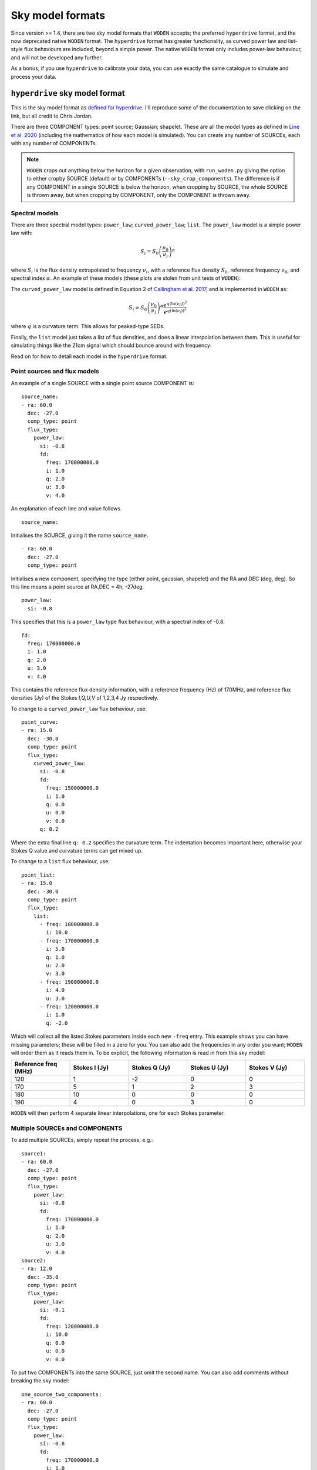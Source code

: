 .. _defined for hyperdrive: https://github.com/MWATelescope/mwa_hyperdrive/wiki/Source-lists
.. _Line et al. 2020: https://doi.org/10.1017/pasa.2020.18
.. _SHAMFI readthedocs: https://shamfi.readthedocs.io/en/latest/
.. _Callingham et al. 2017: https://iopscience.iop.org/article/10.3847/1538-4357/836/2/174/pdf

Sky model formats
===========================
Since version >= 1.4, there are two sky model formats that ``WODEN`` accepts; the
preferred ``hyperdrive`` format, and the now deprecated native ``WODEN`` format.
The ``hyperdrive`` format has greater functionality, as curved power law and
list-style flux behaviours are included, beyond a simple power. The native
``WODEN`` format only includes power-law behaviour, and will not be developed
any further.

As a bonus,  if you use ``hyperdrive`` to calibrate your data, you can use
exactly the same catalogue to simulate and process your data.

``hyperdrive`` sky model format
----------------------------------
This is the sky model format as `defined for hyperdrive`_. I'll reproduce
some of the documentation to save clicking on the link, but all credit to
Chris Jordan.

There are three COMPONENT types: point source; Gaussian; shapelet. These are
all the model types as defined in `Line et al. 2020`_ (including the mathematics
of how each model is simulated). You can create any number of SOURCEs, each
with any number of COMPONENTs.

.. note:: ``WODEN`` crops out anything below the horizon for a given observation, with ``run_woden.py`` giving the option to either cropby SOURCE (default) or by COMPONENTs (``--sky_crop_components``). The difference is if any COMPONENT in a single SOURCE is below the horizon, when cropping by SOURCE, the whole SOURCE is thrown away, but when cropping by COMPONENT, only the COMPONENT is thrown away.

Spectral models
^^^^^^^^^^^^^^^^^^^^

There are three spectral model types: ``power_law``; ``curved_power_law``; ``list``.
The ``power_law`` model is a simple power law with:

.. math::
  S_i = S_0 \left( \frac{\nu_0}{\nu_i} \right)^\alpha

where :math:`S_i` is the flux density extrapolated to frequency :math:`\nu_i`, with a reference flux density :math:`S_0`, reference frequency :math:`\nu_0`, and spectral index  :math:`\alpha`.
An example of these models (these plots are stolen from unit tests of ``WODEN``):

.. image:: test_extrap_power_laws.png
   :width: 400pt

The ``curved_power_law`` model is defined in Equation 2 of `Callingham et al. 2017`_, and is
implemented in ``WODEN`` as:

.. math::
  S_i = S_0 \left( \frac{\nu_0}{\nu_i} \right)^\alpha \frac{e^{q(\ln(\nu_0))^2}}{e^{q(\ln(\nu_i))^2}}

where :math:`q` is a curvature term. This allows for peaked-type SEDs:

.. image:: test_extrap_curve_power_laws.png
   :width: 400pt

Finally, the ``list`` model just takes a list of flux densities, and does a linear
interpolation between them. This is useful for simulating things like the 21cm
signal which should bounce around with frequency:

.. image:: test_extrap_list_laws.png
   :width: 400pt

Read on for how to detail each model in the ``hyperdrive`` format.

Point sources and flux models
^^^^^^^^^^^^^^^^^^^^^^^^^^^^^^^^^

An example of a single SOURCE with a single point source COMPONENT is::

  source_name:
  - ra: 60.0
    dec: -27.0
    comp_type: point
    flux_type:
      power_law:
        si: -0.8
        fd:
          freq: 170000000.0
          i: 1.0
          q: 2.0
          u: 3.0
          v: 4.0

An explanation of each line and value follows.

::

  source_name:

Initialises the SOURCE, giving it the name ``source_name``.

::

  - ra: 60.0
    dec: -27.0
    comp_type: point

Initialises a new component, specifying the type (either point, gaussian, shapelet) and the RA and DEC (deg, deg). So this line means a point source at RA,DEC = 4h, -27deg.

::

  power_law:
    si: -0.8

This specifies that this is a ``power_law`` type flux behaviour, with a spectral
index of -0.8.

::

  fd:
    freq: 170000000.0
    i: 1.0
    q: 2.0
    u: 3.0
    v: 4.0

This contains the reference flux density information, with a
reference frequency (Hz) of 170MHz, and reference flux densities
(Jy) of the Stokes *I,Q,U,V* of 1,2,3,4 Jy respectively.

To change to a ``curved_power_law`` flux behaviour, use:

::

  point_curve:
  - ra: 15.0
    dec: -30.0
    comp_type: point
    flux_type:
      curved_power_law:
        si: -0.8
        fd:
          freq: 150000000.0
          i: 1.0
          q: 0.0
          u: 0.0
          v: 0.0
        q: 0.2

Where the extra final line ``q: 0.2`` specifies the curvature term. The indentation
becomes important here, otherwise your Stokes Q value and curvature terms
can get mixed up.

To change to a ``list`` flux behaviour, use:

::

  point_list:
  - ra: 15.0
    dec: -30.0
    comp_type: point
    flux_type:
      list:
        - freq: 180000000.0
          i: 10.0
        - freq: 170000000.0
          i: 5.0
          q: 1.0
          u: 2.0
          v: 3.0
        - freq: 190000000.0
          i: 4.0
          u: 3.0
        - freq: 120000000.0
          i: 1.0
          q: -2.0

Which will collect all the listed Stokes parameters inside each new ``-freq``
entry. This example shows you can have missing parameters; these will be filled
in a zero for you. You can also add the frequencies in any order you want; ``WODEN``
will order them as it reads them in. To be explicit, the following information
is read in from this sky model:

.. list-table::
   :widths: 30 30 30 30 30
   :header-rows: 1

   * - Reference freq (MHz)
     - Stokes I (Jy)
     - Stokes Q (Jy)
     - Stokes U (Jy)
     - Stokes V (Jy)
   * - 120
     - 1
     - -2
     - 0
     - 0
   * - 170
     - 5
     - 1
     - 2
     - 3
   * - 180
     - 10
     - 0
     - 0
     - 0
   * - 190
     - 4
     - 0
     - 3
     - 0

``WODEN`` will then perform 4 separate linear interpolations, one for each
Stokes parameter.

Multiple SOURCEs and COMPONENTS
^^^^^^^^^^^^^^^^^^^^^^^^^^^^^^^^^

To add multiple SOURCEs, simply repeat the process, e.g.:

::

  source1:
  - ra: 60.0
    dec: -27.0
    comp_type: point
    flux_type:
      power_law:
        si: -0.8
        fd:
          freq: 170000000.0
          i: 1.0
          q: 2.0
          u: 3.0
          v: 4.0
  source2:
  - ra: 12.0
    dec: -35.0
    comp_type: point
    flux_type:
      power_law:
        si: -0.1
        fd:
          freq: 120000000.0
          i: 10.0
          q: 0.0
          u: 0.0
          v: 0.0

To put two COMPONENTs into the same SOURCE, just omit the second name. You can
also add comments without breaking the sky model:

::

  one_source_two_components:
  - ra: 60.0
    dec: -27.0
    comp_type: point
    flux_type:
      power_law:
        si: -0.8
        fd:
          freq: 170000000.0
          i: 1.0
          q: 2.0
          u: 3.0
          v: 4.0
  ##Here is a comment
  - ra: 12.0
    dec: -35.0
    comp_type: point
    flux_type:
      power_law:
        si: -0.1
        fd:
          freq: 120000000.0
          i: 10.0
          q: 0.0
          u: 0.0
          v: 0.0

Gaussian sources
^^^^^^^^^^^^^^^^^^^^

An example srclist containing a single gaussian::

  singlegauss_power:
  - ra: 30.0
    dec: -30.0
    comp_type:
      gaussian:
        maj: 180.
        min: 360.
        pa: -10.
    flux_type:
      power_law:
        si: -0.8
        fd:
          freq: 150000000.0
          i: 2.0
          q: 0.0
          u: 0.0
          v: 0.0

where all lines have the same meaning as the point source, aside from the lines::

  comp_type:
    gaussian:
      maj: 180.
      min: 360.
      pa: -10.

denote Gaussian specific parameters. The FWHM major ``maj`` and minor ``min`` axes
are given in arcseconds, with the position angle (East from North) given in degrees.

Shapelet sources
^^^^^^^^^^^^^^^^^^^^

To generate shapelet models compatible with ``WODEN``, use ``SHAMFI`` to fit an
image with the ``--woden_srclist`` option (again see `SHAMFI readthedocs`_.
for more detail). This will ensure all normalisations are correct.

.. warning:: At the time of writing, ``SHAMFI`` spits out either ``RTS`` or ``WODEN`` style sky models. You'll need to use ``hyperdrive`` to convert the outputs into a ``hyperdrive`` style sky model. I have just created an issue on the ``SHAMFI`` github so hopefully it'll get done soonish.

An example sky model (made by hand so the normalisations *won't* be correct) is::

  singleshapelet_power:
  - ra: 45.0
    dec: 20.0
    comp_type:
      shapelet:
        maj: 420.
        min: 300.
        pa: 56.
        coeffs:
          - n1: 0
            n2: 0
            value: 0.48255952
          - n1: 14
            n2: 2
            value: -0.18494293
          - n1: 41
            n2: -15
            value: -0.08973978
          - n1: 37
            n2: 7
            value: -0.22137849
    flux_type:
      power_law:
        si: -0.8
        fd:
          freq: 150000000.0
          i: 10.0
          q: 0.0
          u: 0.0
          v: 0.0

This sky model will generate a single SHAPELET component, with a ``power_law``
type flux behaviour. This SHAPELET model requires 4 basis functions, each detailed
as::

  coeffs:
    - n1: 0
      n2: 0
      value: 0.48255952
    - n1: 14
      n2: 2
      value: -0.18494293
    - n1: 41
      n2: -15
      value: -0.08973978
    - n1: 37
      n2: 7
      value: -0.22137849

where ``n1, n2`` detail the order of the basis function, and ``value`` gives the coefficient
to multiply the basis function by (see `Line et al. 2020`_ for details). You can
write as many ``n1,n2`` paris as necessary, with a maximum order < 100. If you use ``SHAMFI``,
the coefficients will be scaled such that the integrated Stokes I flux density over the
source will be 10 Jy at 150 MHz for this example.

Putting it all together
^^^^^^^^^^^^^^^^^^^^^^^^^

An example skymodel with four sources, the first with all component types, the next three with a single component of each type,  would look something like this::

  point_list_gauss_power_shape_curve:
  - ra: 15.0
    dec: -30.0
    comp_type: point
    flux_type:
      list:
        - freq: 180000000.0
          i: 10.0
        - freq: 170000000.0
          i: 5.0
          q: 1.0
          u: 2.0
          v: 3.0
        - freq: 190000000.0
          i: 4.0
          u: 3.0
        - freq: 120000000.0
          i: 1.0
          q: -2.0
  - ra: 30.0
    dec: -30.0
    comp_type:
      gaussian:
        maj: 180.
        min: 360.
        pa: -10.
    flux_type:
      power_law:
        si: -0.8
        fd:
          freq: 150000000.0
          i: 2.0
          q: 0.0
          u: 0.0
          v: 0.0
  - ra: 15.0
    dec: -30.0
    comp_type:
      shapelet:
        maj: 420.
        min: 300.
        pa: 56.
        coeffs:
          - n1: 0
            n2: 0
            value: 0.48255952
          - n1: 14
            n2: 2
            value: -0.18494293
          - n1: 41
            n2: -15
            value: -0.08973978
          - n1: 37
            n2: 7
            value: -0.22137849
    flux_type:
      curved_power_law:
        si: -0.8
        fd:
          freq: 150000000.0
          i: 1.0
          q: 0.0
          u: 0.0
          v: 0.0
        q: 0.2
  point_list_alone:
  - ra: 15.0
    dec: -30.0
    comp_type: point
    flux_type:
      list:
        - freq: 180000000.0
          i: 10.0
        - freq: 170000000.0
          i: 5.0
          q: 1.0
          u: 2.0
          v: 3.0
        - freq: 190000000.0
          i: 4.0
          u: 3.0
        - freq: 120000000.0
          i: 1.0
          q: -2.0
  gauss_power_alone:
  - ra: 30.0
    dec: -30.0
    comp_type:
      gaussian:
        maj: 180.
        min: 360.
        pa: -10.
    flux_type:
      power_law:
        si: -0.8
        fd:
          freq: 150000000.0
          i: 2.0
          q: 0.0
          u: 0.0
          v: 0.0
  shapelet_curve_alone:
  - ra: 15.0
    dec: -30.0
    comp_type:
      shapelet:
        maj: 420.
        min: 300.
        pa: 56.
        coeffs:
          - n1: 0
            n2: 0
            value: 0.48255952
          - n1: 14
            n2: 2
            value: -0.18494293
          - n1: 41
            n2: -15
            value: -0.08973978
          - n1: 37
            n2: 7
            value: -0.22137849
    flux_type:
      curved_power_law:
        si: -0.8
        fd:
          freq: 150000000.0
          i: 1.0
          q: 0.0
          u: 0.0
          v: 0.0
        q: 0.2

``WODEN`` sky model format
-------------------------------

.. note Really, just use the ``hyperdrive`` format from now on.

The ``WODEN`` source catalogue is a modified version of the ``RTS`` srclist. In the current version of ``WODEN``, you create one single SOURCE which can include as many COMPONENTS as desired, each of type ``POINT``, ``GAUSSIAN`` or ``SHAPELET``. A ``POINT`` is a dirac delta point source model, a GAUSSIAN is a 2D Gaussian model (with a major, minor, and position angle), and a ``SHAPELET`` model uses multiple 'shapelet' basis functions to build a model. For details on the model types, see `Line et al. 2020`_. If you want to build a shapelet model, you can use the software ``SHAMFI``, which you can read about on the `SHAMFI readthedocs`_.

Currently, every source is given a simple power-law frequency behaviour as:

.. math::
  S = S_0 \left( \frac{\nu_0}{\nu} \right)^\alpha

where :math:`S` is the flux density at frequency :math:`\nu`, with a reference flux density :math:`S_0`, reference frequency :math:`\nu_0`, and spectral index  :math:`\alpha`.

Point sources
^^^^^^^^^^^^^^^^^^^^

An example of a single SOURCE with a single point source COMPONENT is::

  SOURCE source_name P 1 G 0 S 0 0
  COMPONENT POINT 4.0 -27.0
  LINEAR 1.8e+08 10.0 0 0 0 -0.8
  ENDCOMPONENT
  ENDSOURCE

An explanation of each line and value follows.

::

  SOURCE source_name P 1 G 0 S 0 0

Initialises the SOURCE, giving it the name ``source_name``, and specifying the number and type of components (P = point, G = gaussian, S = shapelet). For shapelet, the two numbers are total number of coefficients and total number of components. Read on further for more explanation of shapelets.

::

  COMPONENT POINT 4.0 -27.0

Initialises a component, specifying the type (either POINT, GAUSSIAN, SHAPELET) and the RA and DEC (hours, deg). So this line means a point source at RA,DEC = 4h, -27deg.

::

  LINEAR 1.8e+08 10.0 0 0 0 -0.8

Specifies a reference Stokes flux density as *LINEAR Freq I Q U V SI*, where the Freq is in Hz, Stokes params *I,Q,U,V* are all in units of Jy, and SI is the spectral index. It's labelled ``LINEAR`` as a power-law is linear in log-log space. This example line specifies we have a source that has a flux density of purely Stokes I of 10 Jy at 180 MHz, with a spectral index if -0.8.

::

  ENDCOMPONENT

This line ends the component.

::

  ENDSOURCE

This line ends the source.


To add multiple point sources, simply repeat the ``COMPONENT`` / ``ENDCOMPONENT`` sections with new details, i.e.

::

  SOURCE multi_point P 3 G 0 S 0 0
  COMPONENT POINT 4.0 -27.0
  LINEAR 1.8e+08 10.0 0 0 0 -0.4
  ENDCOMPONENT
  COMPONENT POINT 3.0 -37.0
  LINEAR 1.3e+08 1.0.0 0 0 0 -0.786
  ENDCOMPONENT
  COMPONENT POINT 5.0 -47.0
  LINEAR 3.9e+08 0.04 0 0 0 .02
  ENDCOMPONENT
  ENDSOURCE

noting that at the very top line, I have updated ``P 3`` to reflect there are now three point sources. These numbers are used to quickly allocate memory, that's why they re included.

.. note:: ``WODEN`` crops everything below the horizon out of the sky model. It can do this one of two ways - either by ``COMPONENT`` or by ``SOURCE``. In the example above, we have three COMPONENT in one SOURCE. If you ask ``WODEN`` to crop by ``SOURCE``, if just one of the ``COMPONENTS`` is below the horizon, it'll crop the *entire* source.

Gaussian sources
^^^^^^^^^^^^^^^^^^^^

An example srclist containing a single gaussian::

  SOURCE gaussian_source P 0 G 1 S 0 0
  COMPONENT GAUSSIAN 3.378 -37.2
  LINEAR 1.8e+08 10.0 0 0 0 -0.8
  GPARAMS 45.0000000000 6.0 3.0
  ENDCOMPONENT
  ENDSOURCE

where all lines have the same meaning as the point source, and the meaning of the extra line::

  GPARAMS 45.0000000000 6.0 3.0

which specifies the Gaussian parameters as ``GPARAMS pa(deg) major_axis(arcmin) minor_axis(arcmin)``. The major and minor axes are specified as FWHM. Note this line needs to sit in between the lines starting with ```COMPONENT GAUSSIAN`` and ```ENDCOMPONENT``.

Shapelet sources
^^^^^^^^^^^^^^^^^^^^

To generate shapelet models compatible with WODEN, simply use ``SHAMFI`` to fit an image with the ``--woden_srclist`` option (again see `SHAMFI readthedocs`_. for more detail). This will ensure all normalisations are correct. An example sky model (made by hand so the normalisations *won't* be correct) is::

  SOURCE shapelet_source P 0 G 0 S 1 3
  COMPONENT SHAPELET 3.378 -37.2
  FREQ 1.8e+08 10.0 0 0 0
  SPARAMS 45.0000000000 6.0 3.0
  SCOEFF 0 0 0.92342
  SCOEFF 1 10 0.0002354
  SCOEFF 4 5 0.004567
  ENDCOMPONENT
  ENDSOURCE

which generates a single shapelet component, including 3 shapelet basis functions, hence ``S 1 3`` in the first line. The ``SPARAMS`` line is similar to the ``GAUSSIAN`` line with ``SPARAMS pa(deg) major_axis(arcmin) minor_axis(arcmin)``. The extra lines like::

  SCOEFF 0 0 0.92342

encode the order of the shapelet basis function (see `Line et al. 2020`_ for details) and fitted coefficient as ``SCOEFF p1 p2 coeff_value``. You can add as many ``SCOEFF`` lines as necessary, with a maximum order < 100. If you use ``SHAMFI``, the coefficients will be scaled such that the Stokes I flux density of the full source will be 10 Jy at 180 MHz for this example. You may have noticed the SED information here is different::

  FREQ 1.8e+08 10.0 0 0 0

This line will still assume a power-law frequency behaviour, with a reference flux of 10 Jy at 180 MHz, but use a default SI = -0.8.

Putting it all together
^^^^^^^^^^^^^^^^^^^^^^^^^

An example skymodel with four sources, the first with all component types, the next three with a single component of each type,  would look something like this::

  SOURCE multi_sources P 3 G 1 S 2 7
  COMPONENT SHAPELET 3.378 -37.2
  FREQ 1.8e+08 10.0 0 0 0
  SPARAMS 45.0000000000 6.0 3.0
  SCOEFF 0 0 0.92342
  SCOEFF 1 10 0.0002354
  SCOEFF 4 5 0.004567
  ENDCOMPONENT
  COMPONENT SHAPELET 3.12 -32.2
  FREQ 1.8e+08 3.1 0 0 0
  SPARAMS 56.0000000000 9.0 3.0
  SCOEFF 0 0 0.02345
  SCOEFF 3 0 -0.234234
  SCOEFF 21 34 0.82342
  SCOEFF 31 5 -0.00876234
  ENDCOMPONENT
  COMPONENT GAUSSIAN 3.378 -37.2
  LINEAR 1.8e+08 10.0 0 0 0 -0.8
  GPARAMS 45.0000000000 6.0 3.0
  ENDCOMPONENT
  COMPONENT POINT 4.0 -27.0
  LINEAR 1.8e+08 10.0 0 0 0 -0.8
  ENDCOMPONENT
  COMPONENT POINT 3.0 -37.0
  LINEAR 1.8e+08 0.6 0 0.2 0 -0.8
  ENDCOMPONENT
  COMPONENT POINT 5.0 -47.0
  LINEAR 70E+6 87.0 0 0 0 -0.8
  ENDCOMPONENT
  ENDSOURCE
  SOURCE source_name P 1 G 0 S 0 0
  COMPONENT POINT 4.0 -27.0
  LINEAR 1.8e+08 10.0 0 0 0 -0.8
  ENDCOMPONENT
  ENDSOURCE
  SOURCE gaussian_source P 0 G 1 S 0 0
  COMPONENT GAUSSIAN 3.378 -37.2
  LINEAR 1.8e+08 10.0 0 0 0 -0.8
  GPARAMS 45.0000000000 6.0 3.0
  ENDCOMPONENT
  ENDSOURCE
  SOURCE shapelet_source P 0 G 0 S 1 3
  COMPONENT SHAPELET 3.378 -37.2
  LINEAR 1.1e+08 10.0 2.0 0 0.8 -0.7
  SPARAMS 45.0000000000 6.0 3.0
  SCOEFF 0 0 0.92342
  SCOEFF 1 10 0.0002354
  SCOEFF 4 5 0.004567
  ENDCOMPONENT
  ENDSOURCE

